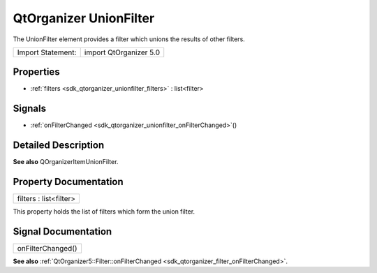 .. _sdk_qtorganizer_unionfilter:

QtOrganizer UnionFilter
=======================

The UnionFilter element provides a filter which unions the results of other filters.

+---------------------+--------------------------+
| Import Statement:   | import QtOrganizer 5.0   |
+---------------------+--------------------------+

Properties
----------

-  :ref:`filters <sdk_qtorganizer_unionfilter_filters>` : list<filter>

Signals
-------

-  :ref:`onFilterChanged <sdk_qtorganizer_unionfilter_onFilterChanged>`\ ()

Detailed Description
--------------------

**See also** QOrganizerItemUnionFilter.

Property Documentation
----------------------

.. _sdk_qtorganizer_unionfilter_filters:

+--------------------------------------------------------------------------------------------------------------------------------------------------------------------------------------------------------------------------------------------------------------------------------------------------------------+
| filters : list<filter>                                                                                                                                                                                                                                                                                       |
+--------------------------------------------------------------------------------------------------------------------------------------------------------------------------------------------------------------------------------------------------------------------------------------------------------------+

This property holds the list of filters which form the union filter.

Signal Documentation
--------------------

.. _sdk_qtorganizer_unionfilter_onFilterChanged:

+--------------------------------------------------------------------------------------------------------------------------------------------------------------------------------------------------------------------------------------------------------------------------------------------------------------+
| onFilterChanged()                                                                                                                                                                                                                                                                                            |
+--------------------------------------------------------------------------------------------------------------------------------------------------------------------------------------------------------------------------------------------------------------------------------------------------------------+

**See also** :ref:`QtOrganizer5::Filter::onFilterChanged <sdk_qtorganizer_filter_onFilterChanged>`.

